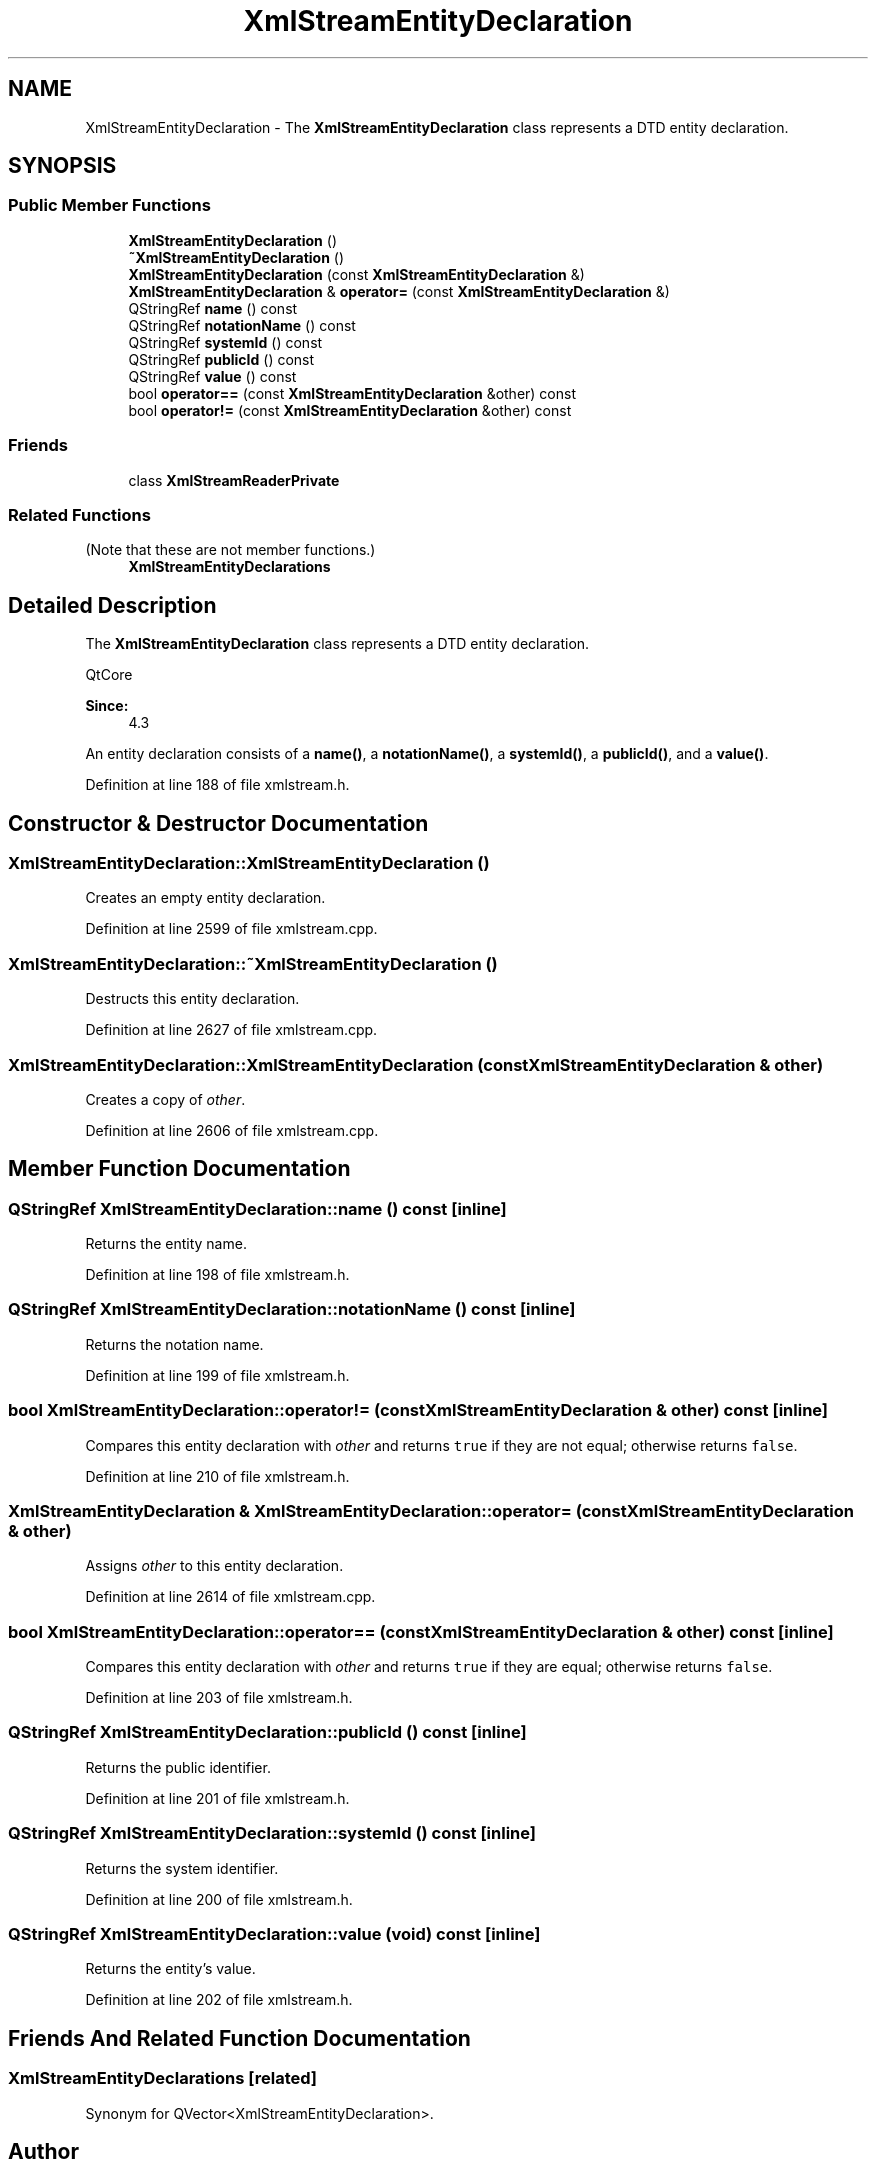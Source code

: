 .TH "XmlStreamEntityDeclaration" 3 "Mon Jun 5 2017" "MuseScore-2.2" \" -*- nroff -*-
.ad l
.nh
.SH NAME
XmlStreamEntityDeclaration \- The \fBXmlStreamEntityDeclaration\fP class represents a DTD entity declaration\&.  

.SH SYNOPSIS
.br
.PP
.SS "Public Member Functions"

.in +1c
.ti -1c
.RI "\fBXmlStreamEntityDeclaration\fP ()"
.br
.ti -1c
.RI "\fB~XmlStreamEntityDeclaration\fP ()"
.br
.ti -1c
.RI "\fBXmlStreamEntityDeclaration\fP (const \fBXmlStreamEntityDeclaration\fP &)"
.br
.ti -1c
.RI "\fBXmlStreamEntityDeclaration\fP & \fBoperator=\fP (const \fBXmlStreamEntityDeclaration\fP &)"
.br
.ti -1c
.RI "QStringRef \fBname\fP () const"
.br
.ti -1c
.RI "QStringRef \fBnotationName\fP () const"
.br
.ti -1c
.RI "QStringRef \fBsystemId\fP () const"
.br
.ti -1c
.RI "QStringRef \fBpublicId\fP () const"
.br
.ti -1c
.RI "QStringRef \fBvalue\fP () const"
.br
.ti -1c
.RI "bool \fBoperator==\fP (const \fBXmlStreamEntityDeclaration\fP &other) const"
.br
.ti -1c
.RI "bool \fBoperator!=\fP (const \fBXmlStreamEntityDeclaration\fP &other) const"
.br
.in -1c
.SS "Friends"

.in +1c
.ti -1c
.RI "class \fBXmlStreamReaderPrivate\fP"
.br
.in -1c
.SS "Related Functions"
(Note that these are not member functions\&.) 
.in +1c
.ti -1c
.RI "\fBXmlStreamEntityDeclarations\fP"
.br
.in -1c
.SH "Detailed Description"
.PP 
The \fBXmlStreamEntityDeclaration\fP class represents a DTD entity declaration\&. 

QtCore 
.PP
\fBSince:\fP
.RS 4
4\&.3 
.RE
.PP
An entity declaration consists of a \fBname()\fP, a \fBnotationName()\fP, a \fBsystemId()\fP, a \fBpublicId()\fP, and a \fBvalue()\fP\&. 
.PP
Definition at line 188 of file xmlstream\&.h\&.
.SH "Constructor & Destructor Documentation"
.PP 
.SS "XmlStreamEntityDeclaration::XmlStreamEntityDeclaration ()"
Creates an empty entity declaration\&. 
.PP
Definition at line 2599 of file xmlstream\&.cpp\&.
.SS "XmlStreamEntityDeclaration::~XmlStreamEntityDeclaration ()"
Destructs this entity declaration\&. 
.PP
Definition at line 2627 of file xmlstream\&.cpp\&.
.SS "XmlStreamEntityDeclaration::XmlStreamEntityDeclaration (const \fBXmlStreamEntityDeclaration\fP & other)"
Creates a copy of \fIother\fP\&. 
.PP
Definition at line 2606 of file xmlstream\&.cpp\&.
.SH "Member Function Documentation"
.PP 
.SS "QStringRef XmlStreamEntityDeclaration::name () const\fC [inline]\fP"
Returns the entity name\&. 
.PP
Definition at line 198 of file xmlstream\&.h\&.
.SS "QStringRef XmlStreamEntityDeclaration::notationName () const\fC [inline]\fP"
Returns the notation name\&. 
.PP
Definition at line 199 of file xmlstream\&.h\&.
.SS "bool XmlStreamEntityDeclaration::operator!= (const \fBXmlStreamEntityDeclaration\fP & other) const\fC [inline]\fP"
Compares this entity declaration with \fIother\fP and returns \fCtrue\fP if they are not equal; otherwise returns \fCfalse\fP\&. 
.PP
Definition at line 210 of file xmlstream\&.h\&.
.SS "\fBXmlStreamEntityDeclaration\fP & XmlStreamEntityDeclaration::operator= (const \fBXmlStreamEntityDeclaration\fP & other)"
Assigns \fIother\fP to this entity declaration\&. 
.PP
Definition at line 2614 of file xmlstream\&.cpp\&.
.SS "bool XmlStreamEntityDeclaration::operator== (const \fBXmlStreamEntityDeclaration\fP & other) const\fC [inline]\fP"
Compares this entity declaration with \fIother\fP and returns \fCtrue\fP if they are equal; otherwise returns \fCfalse\fP\&. 
.PP
Definition at line 203 of file xmlstream\&.h\&.
.SS "QStringRef XmlStreamEntityDeclaration::publicId () const\fC [inline]\fP"
Returns the public identifier\&. 
.PP
Definition at line 201 of file xmlstream\&.h\&.
.SS "QStringRef XmlStreamEntityDeclaration::systemId () const\fC [inline]\fP"
Returns the system identifier\&. 
.PP
Definition at line 200 of file xmlstream\&.h\&.
.SS "QStringRef XmlStreamEntityDeclaration::value (void) const\fC [inline]\fP"
Returns the entity's value\&. 
.PP
Definition at line 202 of file xmlstream\&.h\&.
.SH "Friends And Related Function Documentation"
.PP 
.SS "XmlStreamEntityDeclarations\fC [related]\fP"
Synonym for QVector<XmlStreamEntityDeclaration>\&. 

.SH "Author"
.PP 
Generated automatically by Doxygen for MuseScore-2\&.2 from the source code\&.
